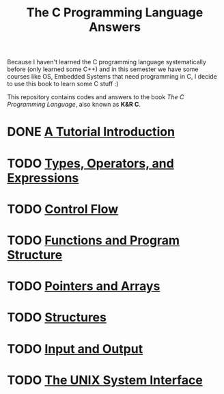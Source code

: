 #+Title: The C Programming Language Answers

Because I haven't learned the C programming language systematically
 before (only learned some C++) and in this semester we have some 
courses like OS, Embedded Systems that need programming in C,
 I decide to use this book to learn some C stuff :)

This repository contains codes and answers to the book /The C Programming Language/, also known as *K&R C*.
* DONE [[file:ch1/README.org][A Tutorial Introduction]]
    CLOSED: [2016-07-12 Tue 12:33]
* TODO [[file:ch2/README.org][Types, Operators, and Expressions]]
* TODO [[file:ch3/README.org][Control Flow]]
* TODO [[file:ch4/README.org][Functions and Program Structure]]
* TODO [[file:ch5/README.org][Pointers and Arrays]]
* TODO [[file:ch6/README.org][Structures]]
* TODO [[file:ch7/README.org][Input and Output]]
* TODO [[file:ch8/README.org][The UNIX System Interface]]

